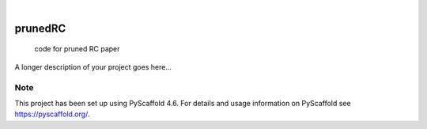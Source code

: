.. These are examples of badges you might want to add to your README:
   please update the URLs accordingly

    .. image:: https://api.cirrus-ci.com/github/<USER>/prunedRC.svg?branch=main
        :alt: Built Status
        :target: https://cirrus-ci.com/github/<USER>/prunedRC
    .. image:: https://readthedocs.org/projects/prunedRC/badge/?version=latest
        :alt: ReadTheDocs
        :target: https://prunedRC.readthedocs.io/en/stable/
    .. image:: https://img.shields.io/coveralls/github/<USER>/prunedRC/main.svg
        :alt: Coveralls
        :target: https://coveralls.io/r/<USER>/prunedRC
    .. image:: https://img.shields.io/pypi/v/prunedRC.svg
        :alt: PyPI-Server
        :target: https://pypi.org/project/prunedRC/
    .. image:: https://img.shields.io/conda/vn/conda-forge/prunedRC.svg
        :alt: Conda-Forge
        :target: https://anaconda.org/conda-forge/prunedRC
    .. image:: https://pepy.tech/badge/prunedRC/month
        :alt: Monthly Downloads
        :target: https://pepy.tech/project/prunedRC
    .. image:: https://img.shields.io/twitter/url/http/shields.io.svg?style=social&label=Twitter
        :alt: Twitter
        :target: https://twitter.com/prunedRC

.. image:: https://img.shields.io/badge/-PyScaffold-005CA0?logo=pyscaffold
    :alt: Project generated with PyScaffold
    :target: https://pyscaffold.org/

|

========
prunedRC
========


    code for pruned RC paper


A longer description of your project goes here...


.. _pyscaffold-notes:

Note
====

This project has been set up using PyScaffold 4.6. For details and usage
information on PyScaffold see https://pyscaffold.org/.
